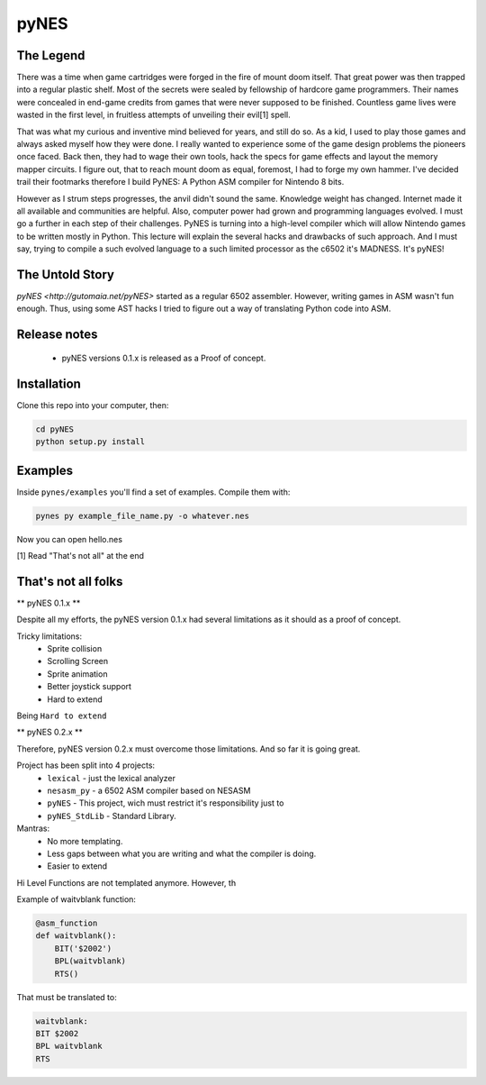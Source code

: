 pyNES
=====

.. image:: https://badges.gitter.im/Join%20Chat.svg
   :alt: Join the chat at https://gitter.im/gutomaia/pyNES
   :target: https://gitter.im/gutomaia/pyNES?utm_source=badge&utm_medium=badge&utm_campaign=pr-badge&utm_content=badge


The Legend
----------

There was a time when game cartridges were forged in the fire of mount doom itself. That great power was then
trapped into a regular plastic shelf. Most of the secrets were sealed by fellowship of hardcore game programmers.
Their names were concealed in end-game credits from games that were never supposed to be finished. Countless
game lives were wasted in the first level, in fruitless attempts of unveiling their evil[1] spell.

That was what my curious and inventive mind believed for years, and still do so. As a kid, I used to play those
games and always asked myself how they were done. I really wanted to experience some of the game design problems
the pioneers once faced. Back then, they had to wage their own tools, hack the specs for game effects and layout
the memory mapper circuits. I figure out, that to reach mount doom as equal, foremost, I had to forge my own
hammer. I've decided trail their footmarks therefore I build PyNES: A Python ASM compiler for Nintendo 8 bits.

However as I strum steps progresses, the anvil didn't sound the same. Knowledge weight has changed. Internet
made it all available and communities are helpful. Also, computer power had grown and programming languages
evolved. I must go a further in each step of their challenges. PyNES is turning into a high-level compiler
which will allow Nintendo games to be written mostly in Python. This lecture will explain the several hacks and
drawbacks of such approach. And I must say, trying to compile a such evolved language to a such limited
processor as the c6502 it's MADNESS. It's pyNES!


The Untold Story
----------------

`pyNES <http://gutomaia.net/pyNES>` started as a regular 6502 assembler. However, writing games in ASM wasn't fun enough. Thus, using some AST hacks I tried to figure out a way of translating Python code into ASM.


Release notes
-------------

 - pyNES versions 0.1.x is released as a Proof of concept.


Installation
-----------

Clone this repo into your computer, then:

.. code-block:: shell

    cd pyNES
    python setup.py install


Examples
------------

Inside ``pynes/examples`` you'll find a set of examples. Compile them with:

.. code-block:: shell

  pynes py example_file_name.py -o whatever.nes

Now you can open hello.nes

[1] Read "That's not all" at the end


That's not all folks
--------------------

** pyNES 0.1.x **

Despite all my efforts, the pyNES version 0.1.x had several limitations as it should as a proof of concept.

Tricky limitations:
 * Sprite collision
 * Scrolling Screen
 * Sprite animation
 * Better joystick support
 * Hard to extend

Being ``Hard to extend``



** pyNES 0.2.x **

Therefore, pyNES version 0.2.x must overcome those limitations. And so far it is going great.

Project has been split into 4 projects:
 * ``lexical`` - just the lexical analyzer
 * ``nesasm_py`` - a 6502 ASM compiler based on NESASM
 * ``pyNES`` - This project, wich must restrict it's responsibility just to
 * ``pyNES_StdLib`` - Standard Library.

Mantras:
 - No more templating.
 - Less gaps between what you are writing and what the compiler is doing.
 - Easier to extend

Hi Level Functions are not templated anymore. However, th

Example of waitvblank function:

.. code-block:: python

    @asm_function
    def waitvblank():
        BIT('$2002')
        BPL(waitvblank)
        RTS()

That must be translated to:

.. code-block:: asm

    waitvblank:
    BIT $2002
    BPL waitvblank
    RTS
